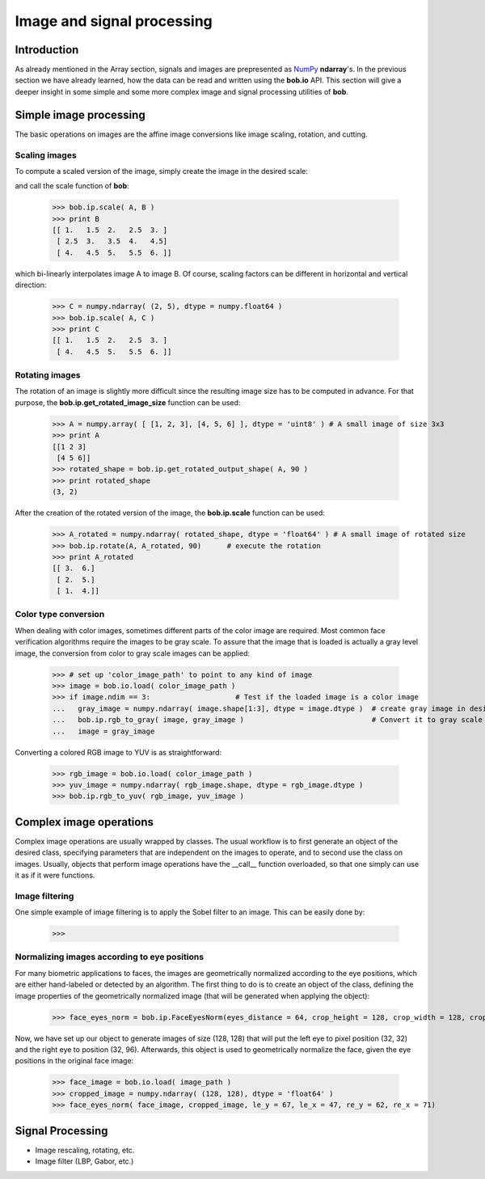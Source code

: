 .. vim: set fileencoding=utf-8 :
.. Laurent El Shafey <Laurent.El-Shafey@idiap.ch>
.. Wed Mar 14 12:31:35 2012 +0100
.. 
.. Copyright (C) 2011-2012 Idiap Research Institute, Martigny, Switzerland
.. 
.. This program is free software: you can redistribute it and/or modify
.. it under the terms of the GNU General Public License as published by
.. the Free Software Foundation, version 3 of the License.
.. 
.. This program is distributed in the hope that it will be useful,
.. but WITHOUT ANY WARRANTY; without even the implied warranty of
.. MERCHANTABILITY or FITNESS FOR A PARTICULAR PURPOSE.  See the
.. GNU General Public License for more details.
.. 
.. You should have received a copy of the GNU General Public License
.. along with this program.  If not, see <http://www.gnu.org/licenses/>.

.. testsetup:: *
  
  import bob
  import numpy
  import math
  import os

  image_path = os.path.join(os.environ['CMAKE_SOURCE_DIR'], 'cxx/ip/test/data/image_r10.pgm')
  color_image_path = os.path.join(os.environ['CMAKE_SOURCE_DIR'], 'cxx/ip/test/data/imageColor.ppm')


*****************************
 Image and signal processing
*****************************

Introduction
============

As already mentioned in the Array section, signals and images are prepresented as `NumPy`_ **ndarray**'s. In the previous section we have already learned, how the data can be read and written using the **bob.io** API. This section will give a deeper insight in some simple and some more complex image and signal processing utilities of **bob**.


Simple image processing
=======================

The basic operations on images are the affine image conversions like image scaling, rotation, and cutting. 


Scaling images
~~~~~~~~~~~~~~

To compute a scaled version of the image, simply create the image in the desired scale:

.. doctest::
  :options: +NORMALIZE_WHITESPACE
 
  >>> A = numpy.array( [ [1, 2, 3], [4, 5, 6] ], dtype = numpy.uint8 ) # A small image of size 2x3
  >>> print A
  [[1 2 3]
   [4 5 6]]
  >>> B = numpy.ndarray( (3, 5), dtype = numpy.float64 )               # A larger image of size 3x5

and call the scale function of **bob**: 

  >>> bob.ip.scale( A, B )
  >>> print B
  [[ 1.   1.5  2.   2.5  3. ]
   [ 2.5  3.   3.5  4.   4.5]
   [ 4.   4.5  5.   5.5  6. ]]
  
which bi-linearly interpolates image A to image B. Of course, scaling factors can be different in horizontal and vertical direction:

  >>> C = numpy.ndarray( (2, 5), dtype = numpy.float64 )
  >>> bob.ip.scale( A, C )
  >>> print C
  [[ 1.   1.5  2.   2.5  3. ]
   [ 4.   4.5  5.   5.5  6. ]]



Rotating images
~~~~~~~~~~~~~~~

The rotation of an image is slightly more difficult since the resulting image size has to be computed in advance. For that purpose, the **bob.ip.get_rotated_image_size** function can be used:

  >>> A = numpy.array( [ [1, 2, 3], [4, 5, 6] ], dtype = 'uint8' ) # A small image of size 3x3
  >>> print A
  [[1 2 3]
   [4 5 6]]
  >>> rotated_shape = bob.ip.get_rotated_output_shape( A, 90 )
  >>> print rotated_shape
  (3, 2)
   
After the creation of the rotated version of the image, the **bob.ip.scale** function can be used:
  
  >>> A_rotated = numpy.ndarray( rotated_shape, dtype = 'float64' ) # A small image of rotated size
  >>> bob.ip.rotate(A, A_rotated, 90)      # execute the rotation
  >>> print A_rotated
  [[ 3.  6.]
   [ 2.  5.]
   [ 1.  4.]]



Color type conversion
~~~~~~~~~~~~~~~~~~~~~

When dealing with color images, sometimes different parts of the color image are required. Most common face verification algorithms require the images to be gray scale. To assure that the image that is loaded is actually a gray level image, the conversion from color to gray scale images can be applied:

  >>> # set up 'color_image_path' to point to any kind of image
  >>> image = bob.io.load( color_image_path )
  >>> if image.ndim == 3:                    # Test if the loaded image is a color image
  ...   gray_image = numpy.ndarray( image.shape[1:3], dtype = image.dtype )  # create gray image in desired dimensions
  ...   bob.ip.rgb_to_gray( image, gray_image )                              # Convert it to gray scale
  ...   image = gray_image

Converting a colored RGB image to YUV is as straightforward:

  >>> rgb_image = bob.io.load( color_image_path )
  >>> yuv_image = numpy.ndarray( rgb_image.shape, dtype = rgb_image.dtype )
  >>> bob.ip.rgb_to_yuv( rgb_image, yuv_image )



Complex image operations
========================

Complex image operations are usually wrapped by classes. The usual workflow is to first generate an object of the desired class, specifying parameters that are independent on the images to operate, and to second use the class on images. Usually, objects that perform image operations have the __call__ function overloaded, so that one simply can use it as if it were functions.

Image filtering
~~~~~~~~~~~~~~~

One simple example of image filtering is to apply the Sobel filter to an image. This can be easily done by:

  >>> 


Normalizing images according to eye positions
~~~~~~~~~~~~~~~~~~~~~~~~~~~~~~~~~~~~~~~~~~~~~

For many biometric applications to faces, the images are geometrically normalized according to the eye positions, which are either hand-labeled or detected by an algorithm. The first thing to do is to create an object of the class, defining the image properties of the geometrically normalized image (that will be generated when applying the object):

  >>> face_eyes_norm = bob.ip.FaceEyesNorm(eyes_distance = 64, crop_height = 128, crop_width = 128, crop_eyecenter_offset_h = 32, crop_eyecenter_offset_w = 64)

Now, we have set up our object to generate images of size (128, 128) that will put the left eye to pixel position (32, 32) and the right eye to position (32, 96). Afterwards, this object is used to geometrically normalize the face, given the eye positions in the original face image:

  >>> face_image = bob.io.load( image_path )
  >>> cropped_image = numpy.ndarray( (128, 128), dtype = 'float64' )
  >>> face_eyes_norm( face_image, cropped_image, le_y = 67, le_x = 47, re_y = 62, re_x = 71)





Signal Processing
=================

* Image rescaling, rotating, etc.

* Image filter (LBP, Gabor, etc.)

.. Place here your external references

.. _numpy: http://numpy.scipy.org

